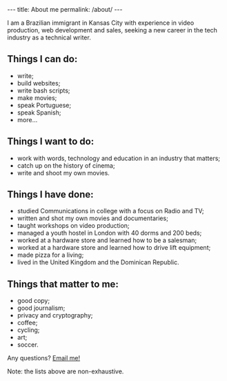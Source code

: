 #+BEGIN_HTML
---
title: About me
permalink: /about/
---
#+END_HTML
I am a Brazilian immigrant in Kansas City with experience in video production, web development and sales, seeking a new career in the tech industry as a technical writer.
#+BEGIN_HTML
<picture>
    <source media="(min-width: 760px)" srcset="../assets/images/about-wide.jpg">
    <source media="(min-width: 608px)" srcset="../assets/images/about-sq.jpg">
    <img src="../assets/images/about-wide.jpg" class="float-right" />
</picture>
#+END_HTML

** Things I can do:
- write;
- build websites;
- write bash scripts;
- make movies;
- speak Portuguese;
- speak Spanish;
- more...

** Things I want to do:
- work with words, technology and education in an industry that matters;
- catch up on the history of cinema;
- write and shoot my own movies.

** Things I have done:
- studied Communications in college with a focus on Radio and TV;
- written and shot my own movies and documentaries;
- taught workshops on video production;
- managed a youth hostel in London with 40 dorms and 200 beds;
- worked at a hardware store and learned how to be a salesman;
- worked at a hardware store and learned how to drive lift equipment;
- made pizza for a living;
- lived in the United Kingdom and the Dominican Republic.

** Things that matter to me:
- good copy;
- good journalism;
- privacy and cryptography;
- coffee;
- cycling;
- art;
- soccer.

#+BEGIN_HTML
<p>Any questions? <a href="mailto:{{ site.comment_to_email }}?subject={{ page.title | uri_escape }}">Email me!</a></p>
#+END_HTML

Note: the lists above are non-exhaustive.
